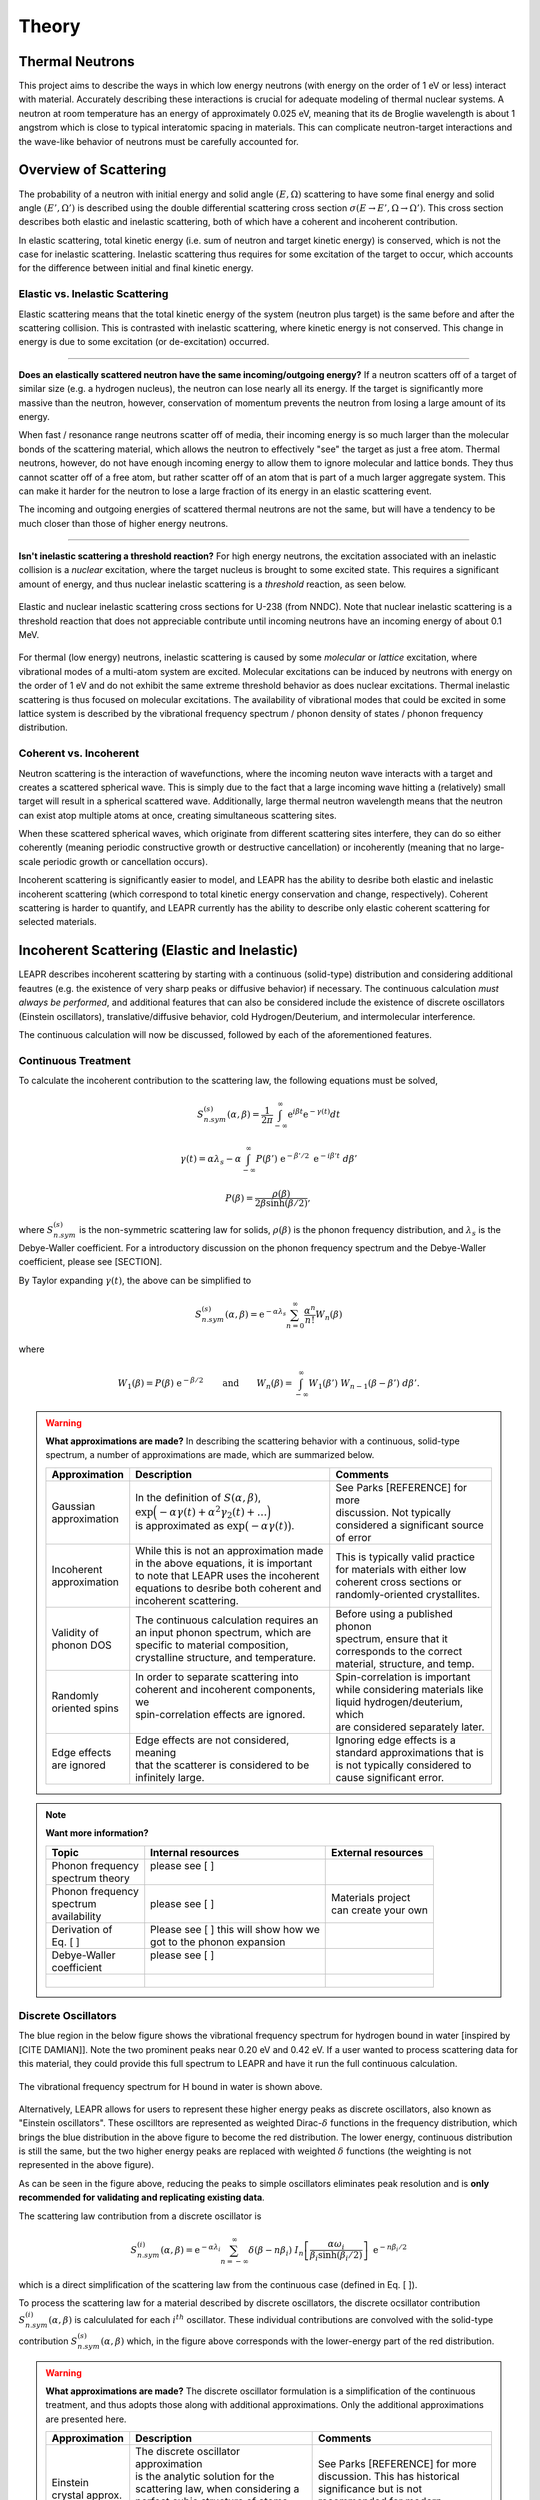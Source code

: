 .. This is a comment. Note how any initial comments are moved by
   transforms to after the document title, subtitle, and docinfo.

.. demo.rst from: http://docutils.sourceforge.net/docs/user/rst/demo.txt

.. |EXAMPLE| image:: _images/temp.png
   :width: 1em

**********************
Theory
**********************

..
  COMMENT: .. contents:: Table of Contents

Thermal Neutrons
=====================

This project aims to describe the ways in which low energy neutrons (with energy on the order of 1 eV or less) interact with material. Accurately describing these interactions is crucial for adequate modeling of thermal nuclear systems. A neutron at room temperature has an energy of approximately 0.025 eV, meaning that its de Broglie wavelength is about 1 angstrom which is close to typical interatomic spacing in materials. This can complicate neutron-target interactions and the wave-like behavior of neutrons must be carefully accounted for.


Overview of Scattering
=========================

The probability of a neutron with initial energy and solid angle :math:`(E,\Omega)` scattering to have some final energy and solid angle :math:`(E',\Omega')` is described using the double differential scattering cross section :math:`\sigma(E\rightarrow E', \Omega\rightarrow\Omega')`. This cross section describes both elastic and inelastic scattering, both of which have a coherent and incoherent contribution.

.. image:: _images/scatteringBreakdown.jpeg

In elastic scattering, total kinetic energy (i.e. sum of neutron and target kinetic energy) is conserved, which is not the case for inelastic scattering. Inelastic scattering thus requires for some excitation of the target to occur, which accounts for the difference between initial and final kinetic energy. 


Elastic vs. Inelastic Scattering
---------------------------------
Elastic scattering means that the total kinetic energy of the system (neutron plus target) is the same before and after the scattering collision. This is contrasted with inelastic scattering, where kinetic energy is not conserved. This change in energy is due to some excitation (or de-excitation) occurred. 

----------------------------------------------------------------------------

**Does an elastically scattered neutron have the same incoming/outgoing energy?**
If a neutron scatters off of a target of similar size (e.g. a hydrogen nucleus), the neutron can lose nearly all its energy. If the target is significantly more massive than the neutron, however, conservation of momentum prevents the neutron from losing a large amount of its energy. 

When fast / resonance range neutrons scatter off of media, their incoming energy is so much larger than the molecular bonds of the scattering material, which allows the neutron to effectively "see" the target as just a free atom. Thermal neutrons, however, do not have enough incoming energy to allow them to ignore molecular and lattice bonds. They thus cannot scatter off of a free atom, but rather scatter off of an atom that is part of a much larger aggregate system. This can make it harder for the neutron to lose a large fraction of its energy in an elastic scattering event. 

The incoming and outgoing energies of scattered thermal neutrons are not the same, but will have a tendency to be much closer than those of higher energy neutrons. 

----------------------------------------------------------------------------

**Isn't inelastic scattering a threshold reaction?**
For high energy neutrons, the excitation associated with an inelastic collision is a *nuclear* excitation, where the target nucleus is brought to some excited state. This requires a significant amount of energy, and thus nuclear inelastic scattering is a *threshold* reaction, as seen below.

.. figure:: _images/U238_xs.png
    :width: 60%
    :align: center

    Elastic and nuclear inelastic scattering cross sections for U-238 (from NNDC). Note that nuclear inelastic scattering is a threshold reaction that does not appreciable contribute until incoming neutrons have an incoming energy of about 0.1 MeV.


For thermal (low energy) neutrons, inelastic scattering is caused by some *molecular* or *lattice* excitation, where vibrational modes of a multi-atom system are excited. Molecular excitations can be induced by neutrons with energy on the order of 1 eV and do not exhibit the same extreme threshold behavior as does nuclear excitations. Thermal inelastic scattering is thus focused on molecular excitations. The availability of vibrational modes that could be excited in some lattice system is described by the vibrational frequency spectrum / phonon density of states / phonon frequency distribution. 

.. .. math::
  \sigma(E\rightarrow E',\Omega\rightarrow\Omega') = \sigma_{coh}(E\rightarrow E',\Omega\rightarrow\Omega') + \sigma_{inc}(E\rightarrow E,\Omega\rightarrow\Omega') 




Coherent vs. Incoherent 
--------------------------

Neutron scattering is the interaction of wavefunctions, where the incoming neuton wave interacts with a target and creates a scattered spherical wave. This is simply due to the fact that a large incoming wave hitting a (relatively) small target will result in a spherical scattered wave. Additionally, large thermal neutron wavelength means that the neutron can exist atop multiple atoms at once, creating simultaneous scattering sites. 

When these scattered spherical waves, which originate from different scattering sites interfere, they can do so either coherently (meaning periodic constructive growth or destructive cancellation) or incoherently (meaning that no large-scale periodic growth or cancellation occurs). 

Incoherent scattering is significantly easier to model, and LEAPR has the ability to desribe both elastic and inelastic incoherent scattering (which correspond to total kinetic energy conservation and change, respectively). Coherent scattering is harder to quantify, and LEAPR currently has the ability to describe only elastic coherent scattering for selected materials. 




Incoherent Scattering (Elastic and Inelastic)
==============================================
LEAPR describes incoherent scattering by starting with a continuous (solid-type) distribution and considering additional feautres (e.g. the existence of very sharp peaks or diffusive behavior) if necessary. The continuous calculation *must always be performed*, and additional features that can also be considered include the existence of discrete oscillators (Einstein oscillators), translative/diffusive behavior, cold Hydrogen/Deuterium, and intermolecular interference. 

The continuous calculation will now be discussed, followed by each of the aforementioned features.


Continuous Treatment 
-------------------------

To calculate the incoherent contribution to the scattering law, the following equations must be solved,

.. math::
    S^{(s)}_{n.sym}(\alpha, \beta)=\frac{1}{2 \pi} \int_{-\infty}^{\infty} \mathrm{e}^{i \beta t} \mathrm{e}^{-\gamma(t)} d t

.. math::
    \gamma(t)=\alpha\lambda_s -\alpha \int_{-\infty}^\infty P(\beta')~\mathrm{e}^{-\beta'/2}~\mathrm{e}^{-i\beta' t}~d\beta'

.. math:: 
  P(\beta)=\frac{\rho(\beta)}{2\beta\sinh(\beta/2)},

where :math:`S^{(s)}_{n.sym}` is the non-symmetric scattering law for solids, :math:`\rho(\beta)` is the phonon frequency distribution, and :math:`\lambda_s` is the Debye-Waller coefficient. For a introductory discussion on the phonon frequency spectrum and the Debye-Waller coefficient, please see [SECTION]. 

By Taylor expanding :math:`\gamma(t)`, the above can be simplified to 

.. math:: 
    S^{(s)}_{n.sym}(\alpha,\beta) = \mathrm{e}^{-\alpha\lambda_s}\sum_{n=0}^\infty \frac{\alpha^n}{n!} W_n(\beta)

where

.. math:: 
    W_1(\beta) = P(\beta)~\mathrm{e}^{-\beta/2}\qquad\mbox{and}\qquad W_n(\beta) = \int_{-\infty}^\infty W_1(\beta')~W_{n-1}(\beta-\beta')~d\beta'.


.. warning::
  **What approximations are made?**
  In describing the scattering behavior with a continuous, solid-type spectrum, a number of approximations are made, which are summarized below.

  +------------------+-------------------------------------------------+-----------------------------------+
  | Approximation    | Description                                     | Comments                          |
  |                  |                                                 |                                   |
  +==================+=================================================+===================================+
  | | Gaussian       | | In the definition of :math:`S(\alpha,\beta)`, | | See Parks [REFERENCE] for more  | 
  | | approximation  | | :math:`\mathrm{exp}\Big(-\alpha\gamma(t)      | | discussion. Not typically       |
  |                  |   +\alpha^2\gamma_2(t)+\dots\Big)`              | | considered a significant source |
  |                  | | is approximated as :math:`\mathrm{exp}        | | of error                        | 
  |                  |   \big(-\alpha\gamma(t)\big)`.                  |                                   | 
  +------------------+-------------------------------------------------+-----------------------------------+
  | | Incoherent     | | While this is not an approximation made       | | This is typically valid practice|
  | | approximation  | | in the above equations, it is important       | | for materials with either low   |
  |                  | | to note that LEAPR uses the incoherent        | | coherent cross sections or      |
  |                  | | equations to desribe both coherent and        | | randomly-oriented crystallites. |
  |                  | | incoherent scattering.                        |                                   |
  +------------------+-------------------------------------------------+-----------------------------------+
  | | Validity of    | | The continuous calculation requires an        | | Before using a published phonon |
  | | phonon DOS     | | an input phonon spectrum, which are           | | spectrum, ensure that it        |
  |                  | | specific to material composition,             | | corresponds to the correct      |
  |                  | | crystalline structure, and temperature.       | | material, structure, and temp.  |
  +------------------+-------------------------------------------------+-----------------------------------+
  | | Randomly       | | In order to separate scattering into          | | Spin-correlation is important   |
  | | oriented spins | | coherent and incoherent components, we        | | while considering materials like|
  |                  | | spin-correlation effects are ignored.         | | liquid hydrogen/deuterium, which|
  |                  | |                                               | | are considered separately later.|
  +------------------+-------------------------------------------------+-----------------------------------+
  | | Edge effects   | | Edge effects are not considered, meaning      | | Ignoring edge effects is a      |
  | | are ignored    | | that the scatterer is considered to be        | | standard approximations that is | 
  |                  | | infinitely large.                             | | is not typically considered to  |
  |                  |                                                 | | cause significant error.        |
  +------------------+-------------------------------------------------+-----------------------------------+

.. note::
  **Want more information?**

  +-------------------+---------------------------------------------+-----------------------------------+
  | Topic             | Internal resources                          | External resources                |
  +===================+=============================================+===================================+
  | | Phonon frequency| | please see [  ]                           |                                   |
  | | spectrum theory | |                                           |                                   |
  +-------------------+---------------------------------------------+-----------------------------------+
  | | Phonon frequency| | please see [  ]                           | | Materials project               |
  | | spectrum        |                                             | | can create your own             |
  | | availability    |                                             |                                   |
  +-------------------+---------------------------------------------+-----------------------------------+
  | | Derivation of   | | Please see [  ] this will show how we     |                                   |
  | | Eq. [   ]       | | got to the phonon expansion               |                                   |
  +-------------------+---------------------------------------------+-----------------------------------+
  | | Debye-Waller    | | please see [  ]                           |                                   |
  | | coefficient     | |                                           |                                   |
  +-------------------+---------------------------------------------+-----------------------------------+
  | |                 |                                             |                                   |
  +-------------------+---------------------------------------------+-----------------------------------+





Discrete Oscillators
-------------------------
The blue region in the below figure shows the vibrational frequency spectrum for hydrogen bound in water [inspired by [CITE DAMIAN]]. Note the two prominent peaks near 0.20 eV and 0.42 eV. If a user wanted to process scattering data for this material, they could provide this full spectrum to LEAPR and have it run the full continuous calculation.

.. figure:: _images/waterPhononDOS_hatch.png
    :width: 90%
    :align: center

    The vibrational frequency spectrum for H bound in water is shown above. 

Alternatively, LEAPR allows for users to represent these higher energy peaks as discrete oscillators, also known as "Einstein oscillators". These oscilltors are represented as weighted Dirac-:math:`\delta` functions in the frequency distribution, which brings the blue distribution in the above figure to become the red distribution. The lower energy, continuous distribution is still the same, but the two higher energy peaks are replaced with weighted :math:`\delta` functions (the weighting is not represented in the above figure).

As can be seen in the figure above, reducing the peaks to simple oscillators eliminates peak resolution and is **only recommended for validating and replicating existing data**. 

The scattering law contribution from a discrete oscillator is

.. math:: 
  S^{(i)}_{n.sym}(\alpha,\beta)=\mathrm{e}^{-\alpha\lambda_i}\sum_{n=-\infty}^\infty\delta(\beta-n\beta_i)~I_n\left[\frac{\alpha\omega_i}{\beta_i\sinh(\beta_i/2)}\right]~\mathrm{e}^{-n\beta_i/2}

which is a direct simplification of the scattering law from the continuous case (defined in Eq. [  ]).

To process the scattering law for a material described by discrete oscillators, the discrete ocsillator contribution :math:`S^{(i)}_{n.sym}(\alpha,\beta)` is calcululated for each :math:`i^{th}` oscillator. These individual contributions are convolved with the solid-type contribution :math:`S_{n.sym}^{(s)}(\alpha,\beta)` which, in the figure above corresponds with the lower-energy part of the red distribution.

.. warning::
  **What approximations are made?**
  The discrete oscillator formulation is a simplification of the continuous treatment, and thus adopts those along with additional approximations. Only the additional approximations are presented here. 

  +-------------------+----------------------------------------------+-----------------------------------+
  | Approximation     | Description                                  | Comments                          |
  |                   |                                              |                                   |
  +===================+==============================================+===================================+
  | | Einstein        | | The discrete oscillator approximation      | | See Parks [REFERENCE] for more  | 
  | | crystal approx. | | is the analytic solution for the           | | discussion. This has historical |
  |                   | | scattering law, when considering a         | | significance but is not         |
  |                   | | perfect cubic structure of atoms that      | | recommended for modern problems | 
  |                   | | all vibrate with the same frequency.       |                                   | 
  +-------------------+----------------------------------------------+-----------------------------------+

.. note::
  **Want more information?**

  +-----------------------+---------------------------------------------+-----------------------------------+
  | Topic                 | Internal resources                          | External resources                |
  +=======================+=============================================+===================================+
  | | Equivalence between | | please see [  ]                           |                                   |
  | | discrete oscillator | |                                           |                                   |
  | | and continuous      | |                                           |                                   |
  | | treatment           | |                                           |                                   | 
  +-----------------------+---------------------------------------------+-----------------------------------+
  | | Experimental support| | Please see [  ] this will show how we     |                                   |
  | | for validity of the | | got to the phonon expansion               |                                   |
  | | discrete oscillator | |                                           |                                   |
  | | treatment           | |                                           |                                   |
  +-----------------------+---------------------------------------------+-----------------------------------+





Translational and Diffusive Behavior
--------------------------------------
Thermal neutron scattering off of liquids can be described by solving a solid-type spectrum that is combined with a diffusive term. A popular diffusive model is the "Effective Width Model", which is defined as 

.. math:: 
  S_{n.sym}^{(t)}(\alpha,\beta) = \frac{2c\omega_t\alpha}{\pi}~\mathrm{exp}\left({2c^2\omega_t\alpha-\beta/2}\right)\sqrt{\frac{c^2+0.25}{\beta^2+4c^2\omega_t^2\alpha^2}}\mathrm{K}_1\left[\sqrt{c^2+0.25}\sqrt{\beta^2+4c^2\omega_t^2\alpha^2}\right]

with a corresponding frequency spectrum

.. math::
  \rho(\beta)=\omega_t\frac{4c}{\pi\beta}\sqrt{c^2+0.25}~\sinh(\beta/2)~\mbox{K}_1\left[\sqrt{c^2+0.25}~\beta\right]

where :math:`K_n(x)` is the modified Bessel function of the second kind with order :math:`n`.


An alternative to the effective width model is the free gas model, which is defined as 

.. math:: 
  S^{(f)}_{n.sym}(\alpha,\beta) = \frac{1}{\sqrt{4\pi\omega_t\alpha}}~\mathrm{exp}\left[-\frac{(\omega_t\alpha+\beta)^2}{4\omega_t\alpha}\right]


So to model a diffusive material, the solid-type solution obtained from the vibrational spectrum is convolved with some appropriate translative model (i.e. effective width model or free gas model). 




Coherent Scattering (Elastic Only)
==============================================

Coherent scattering is when periodic constructive growth or destructive cancellation of the scattered waves occur. This is a difficult phenomena to model, and thus LEAPR is currently limited to describing elastic coherent scattering for the following materials:
  +-----------------+------------------------------+
  | Materials       | Crystalline Structure        |
  +=================+==============================+
  | Graphite        | Hexagonal                    |
  +-----------------+------------------------------+
  | Beryllium Metal | Hexagonal Close-Packed (HCP) |
  +-----------------+------------------------------+
  | Beryllium Oxide | Inter-penetrating HCP        |
  +-----------------+------------------------------+
  | Aluminum        | Face-Centered Cubic (FCC)    |
  +-----------------+------------------------------+
  | Lead            | Face-Centered Cubic (FCC)    |
  +-----------------+------------------------------+
  | Iron            | Body-Centered Cubic (BCC)    |
  +-----------------+------------------------------+



The differential coherent scattering cross section is
.. math:: 
  \sigma_{coh}(E,\mu)=\frac{\sigma_c}{E}\sum_{E_i<E}f_i~\mathrm{e}^{-4W~E_i}~\delta(\mu-\mu_i)

where :math:`W` is the effevtive Debye-Waller coefficient, :math:`\sigma_c` is the bound coherent scattering cross section. :math:`E_i` are Bragg Edges, defined in term


.. math::
  E_i = \frac{\hbar^2\tau_i^2}{8m}

:math:`f_i` are defined in terms of the crystallographic structure factors :math:`F`.



  

Hexagonal Lattices
-------------------------
LEAPR's treatment of hexagonal lattices is heavily influenced from the HEXSCAT code. Summary of the theory will be presented here.

Hexagonal Close Packed
-------------------------

Face Centered Cubic
--------------------------------------

Body Centered Cubic
---------------------



Special Cases and Misc. Functions
==============================================

Cold Hydrogen and Deuterium 
-----------------------------


Short-time collision approximation 
------------------------------------

Skold and Vineyard
-----------------------------




